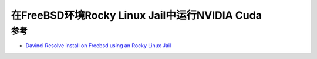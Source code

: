 .. _linux_jail_nvidia_cuda_rocky:

=================================================
在FreeBSD环境Rocky Linux Jail中运行NVIDIA Cuda
=================================================

参考
=======

- `Davinci Resolve install on Freebsd using an Rocky Linux Jail <https://github.com/NapoleonWils0n/davinci-resolve-freebsd-jail-rocky>`_
